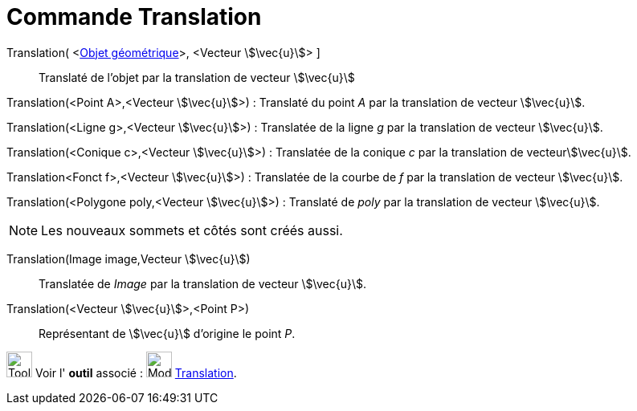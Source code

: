 = Commande Translation
:page-en: commands/Translate
ifdef::env-github[:imagesdir: /fr/modules/ROOT/assets/images]

Translation( <xref:/Objets_géométriques.adoc[Objet géométrique]>, <Vecteur stem:[\vec{u}]> ]::
  Translaté de l'objet par la translation de vecteur stem:[\vec{u}]

Translation(<Point A>,<Vecteur stem:[\vec{u}]>) : Translaté du point _A_ par la translation de vecteur stem:[\vec{u}].

Translation(<Ligne g>,<Vecteur stem:[\vec{u}]>) : Translatée de la ligne _g_ par la translation de vecteur
stem:[\vec{u}].

Translation(<Conique c>,<Vecteur stem:[\vec{u}]>) : Translatée de la conique _c_ par la translation de
vecteurstem:[\vec{u}].

Translation<Fonct f>,<Vecteur stem:[\vec{u}]>) : Translatée de la courbe de _f_ par la translation de vecteur
stem:[\vec{u}].

Translation(<Polygone poly,<Vecteur stem:[\vec{u}]>) : Translaté de _poly_ par la translation de vecteur
stem:[\vec{u}].

[NOTE]
====

Les nouveaux sommets et côtés sont créés aussi.

====

Translation(Image image,Vecteur stem:[\vec{u}])::
  Translatée de _Image_ par la translation de vecteur stem:[\vec{u}].

Translation(<Vecteur stem:[\vec{u}]>,<Point P>)::
  Représentant de stem:[\vec{u}] d'origine le point _P_.

image:Tool_tool.png[Tool tool.png,width=32,height=32] Voir l' *outil* associé :
image:32px-Mode_translatebyvector.svg.png[Mode translatebyvector.svg,width=32,height=32]
xref:/tools/Translation.adoc[Translation].

